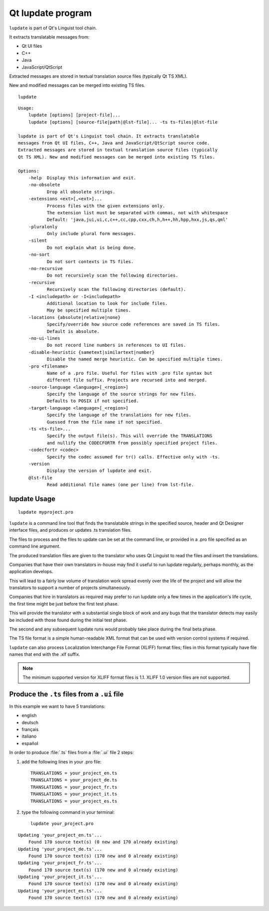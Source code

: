 ﻿

.. index::
   qt lupdate


===================
Qt lupdate program
===================


``lupdate`` is part of Qt's Linguist tool chain.

It extracts translatable messages from:

- Qt UI files
- C++
- Java
- JavaScript/QtScript


Extracted messages are stored in textual translation source files (typically
Qt TS XML).

New and modified messages can be merged into existing TS files.


::

   lupdate



::

    Usage:
        lupdate [options] [project-file]...
        lupdate [options] [source-file|path|@lst-file]... -ts ts-files|@lst-file

    lupdate is part of Qt's Linguist tool chain. It extracts translatable
    messages from Qt UI files, C++, Java and JavaScript/QtScript source code.
    Extracted messages are stored in textual translation source files (typically
    Qt TS XML). New and modified messages can be merged into existing TS files.

    Options:
        -help  Display this information and exit.
        -no-obsolete
               Drop all obsolete strings.
        -extensions <ext>[,<ext>]...
               Process files with the given extensions only.
               The extension list must be separated with commas, not with whitespace
               Default: 'java,jui,ui,c,c++,cc,cpp,cxx,ch,h,h++,hh,hpp,hxx,js,qs,qml'
        -pluralonly
               Only include plural form messages.
        -silent
               Do not explain what is being done.
        -no-sort
               Do not sort contexts in TS files.
        -no-recursive
               Do not recursively scan the following directories.
        -recursive
               Recursively scan the following directories (default).
        -I <includepath> or -I<includepath>
               Additional location to look for include files.
               May be specified multiple times.
        -locations {absolute|relative|none}
               Specify/override how source code references are saved in TS files.
               Default is absolute.
        -no-ui-lines
               Do not record line numbers in references to UI files.
        -disable-heuristic {sametext|similartext|number}
               Disable the named merge heuristic. Can be specified multiple times.
        -pro <filename>
               Name of a .pro file. Useful for files with .pro file syntax but
               different file suffix. Projects are recursed into and merged.
        -source-language <language>[_<region>]
               Specify the language of the source strings for new files.
               Defaults to POSIX if not specified.
        -target-language <language>[_<region>]
               Specify the language of the translations for new files.
               Guessed from the file name if not specified.
        -ts <ts-file>...
               Specify the output file(s). This will override the TRANSLATIONS
               and nullify the CODECFORTR from possibly specified project files.
        -codecfortr <codec>
               Specify the codec assumed for tr() calls. Effective only with -ts.
        -version
               Display the version of lupdate and exit.
        @lst-file
               Read additional file names (one per line) from lst-file.


lupdate Usage
=============


::

    lupdate myproject.pro


``lupdate`` is a command line tool that finds the translatable strings in the specified
source, header and Qt Designer interface files, and produces or updates .ts
translation files.

The files to process and the files to update can be set at the command line, or
provided in a .pro file specified as an command line argument.

The produced translation files are given to the translator who uses Qt Linguist
to read the files and insert the translations.

Companies that have their own translators in-house may find it useful to run
lupdate regularly, perhaps monthly, as the application develops.

This will lead to a fairly low volume of translation work spread evenly over the
life of the project and will allow the translators to support a number of
projects simultaneously.

Companies that hire in translators as required may prefer to run lupdate only a
few times in the application's life cycle, the first time might be just before
the first test phase.

This will provide the translator with a substantial single block of work and
any bugs that the translator detects may easily be included with those found
during the initial test phase.

The second and any subsequent lupdate runs would probably take place during the
final beta phase.

The TS file format is a simple human-readable XML format that can be used with
version control systems if required.

``lupdate`` can also process Localization Interchange File Format (XLIFF) format
files; files in this format typically have file names that end with the .xlf suffix.

.. note:: The minimum supported version for XLIFF format files is 1.1. XLIFF 1.0
   version files are not supported.


Produce the ``.ts`` files from a ``.ui`` file
=============================================


In this example we want to have 5 translations:

- english
- deutsch
- français
- italiano
- español

In order to produce :file:`.ts` files from a :file:`.ui` file 2 steps:


1. add the following lines in your .pro file::

    TRANSLATIONS = your_project_en.ts
    TRANSLATIONS = your_project_de.ts
    TRANSLATIONS = your_project_fr.ts
    TRANSLATIONS = your_project_it.ts
    TRANSLATIONS = your_project_es.ts

2. type the following command in your terminal::

    lupdate your_project.pro


::

    Updating 'your_project_en.ts'...
        Found 170 source text(s) (0 new and 170 already existing)
    Updating 'your_project_de.ts'...
        Found 170 source text(s) (170 new and 0 already existing)
    Updating 'your_project_fr.ts'...
        Found 170 source text(s) (170 new and 0 already existing)
    Updating 'your_project_it.ts'...
        Found 170 source text(s) (170 new and 0 already existing)
    Updating 'your_project_es.ts'...
        Found 170 source text(s) (170 new and 0 already existing)





